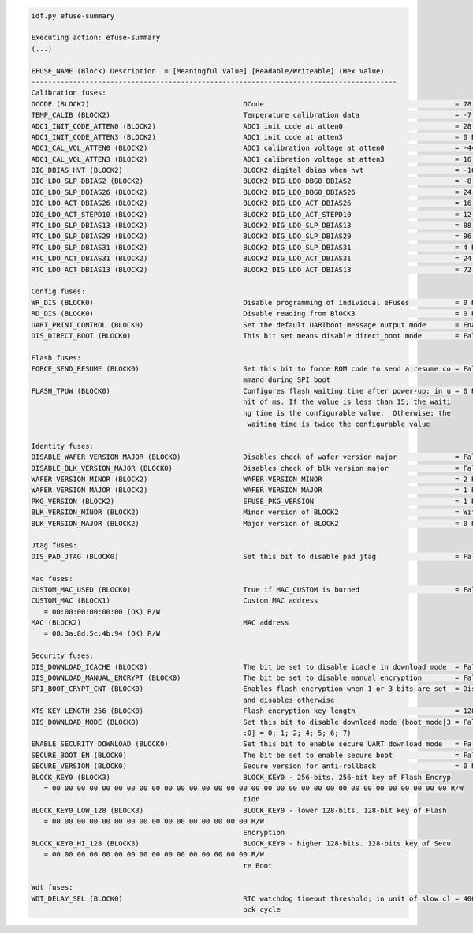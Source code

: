 .. code-block:: none

    idf.py efuse-summary

    Executing action: efuse-summary
    (...)

    EFUSE_NAME (Block) Description  = [Meaningful Value] [Readable/Writeable] (Hex Value)
    ----------------------------------------------------------------------------------------
    Calibration fuses:
    OCODE (BLOCK2)                                     OCode                                              = 78 R/W (0b1001110)
    TEMP_CALIB (BLOCK2)                                Temperature calibration data                       = -7.4 R/W (0b101001010)
    ADC1_INIT_CODE_ATTEN0 (BLOCK2)                     ADC1 init code at atten0                           = 28 R/W (0x07)
    ADC1_INIT_CODE_ATTEN3 (BLOCK2)                     ADC1 init code at atten3                           = 0 R/W (0b10000)
    ADC1_CAL_VOL_ATTEN0 (BLOCK2)                       ADC1 calibration voltage at atten0                 = -44 R/W (0x8b)
    ADC1_CAL_VOL_ATTEN3 (BLOCK2)                       ADC1 calibration voltage at atten3                 = 16 R/W (0b000100)
    DIG_DBIAS_HVT (BLOCK2)                             BLOCK2 digital dbias when hvt                      = -16 R/W (0b10100)
    DIG_LDO_SLP_DBIAS2 (BLOCK2)                        BLOCK2 DIG_LDO_DBG0_DBIAS2                         = -8 R/W (0b1000010)
    DIG_LDO_SLP_DBIAS26 (BLOCK2)                       BLOCK2 DIG_LDO_DBG0_DBIAS26                        = 24 R/W (0x06)
    DIG_LDO_ACT_DBIAS26 (BLOCK2)                       BLOCK2 DIG_LDO_ACT_DBIAS26                         = 16 R/W (0b000100)
    DIG_LDO_ACT_STEPD10 (BLOCK2)                       BLOCK2 DIG_LDO_ACT_STEPD10                         = 12 R/W (0x3)
    RTC_LDO_SLP_DBIAS13 (BLOCK2)                       BLOCK2 DIG_LDO_SLP_DBIAS13                         = 88 R/W (0b0010110)
    RTC_LDO_SLP_DBIAS29 (BLOCK2)                       BLOCK2 DIG_LDO_SLP_DBIAS29                         = 96 R/W (0b000011000)
    RTC_LDO_SLP_DBIAS31 (BLOCK2)                       BLOCK2 DIG_LDO_SLP_DBIAS31                         = 4 R/W (0b000001)
    RTC_LDO_ACT_DBIAS31 (BLOCK2)                       BLOCK2 DIG_LDO_ACT_DBIAS31                         = 24 R/W (0b000110)
    RTC_LDO_ACT_DBIAS13 (BLOCK2)                       BLOCK2 DIG_LDO_ACT_DBIAS13                         = 72 R/W (0x12)

    Config fuses:
    WR_DIS (BLOCK0)                                    Disable programming of individual eFuses           = 0 R/W (0x00)
    RD_DIS (BLOCK0)                                    Disable reading from BlOCK3                        = 0 R/W (0b00)
    UART_PRINT_CONTROL (BLOCK0)                        Set the default UARTboot message output mode       = Enable R/W (0b00)
    DIS_DIRECT_BOOT (BLOCK0)                           This bit set means disable direct_boot mode        = False R/W (0b0)

    Flash fuses:
    FORCE_SEND_RESUME (BLOCK0)                         Set this bit to force ROM code to send a resume co = False R/W (0b0)
                                                       mmand during SPI boot
    FLASH_TPUW (BLOCK0)                                Configures flash waiting time after power-up; in u = 0 R/W (0x0)
                                                       nit of ms. If the value is less than 15; the waiti
                                                       ng time is the configurable value.  Otherwise; the
                                                        waiting time is twice the configurable value

    Identity fuses:
    DISABLE_WAFER_VERSION_MAJOR (BLOCK0)               Disables check of wafer version major              = False R/W (0b0)
    DISABLE_BLK_VERSION_MAJOR (BLOCK0)                 Disables check of blk version major                = False R/W (0b0)
    WAFER_VERSION_MINOR (BLOCK2)                       WAFER_VERSION_MINOR                                = 2 R/W (0x2)
    WAFER_VERSION_MAJOR (BLOCK2)                       WAFER_VERSION_MAJOR                                = 1 R/W (0b01)
    PKG_VERSION (BLOCK2)                               EFUSE_PKG_VERSION                                  = 1 R/W (0b001)
    BLK_VERSION_MINOR (BLOCK2)                         Minor version of BLOCK2                            = With calib R/W (0b001)
    BLK_VERSION_MAJOR (BLOCK2)                         Major version of BLOCK2                            = 0 R/W (0b00)

    Jtag fuses:
    DIS_PAD_JTAG (BLOCK0)                              Set this bit to disable pad jtag                   = False R/W (0b0)

    Mac fuses:
    CUSTOM_MAC_USED (BLOCK0)                           True if MAC_CUSTOM is burned                       = False R/W (0b0)
    CUSTOM_MAC (BLOCK1)                                Custom MAC address
       = 00:00:00:00:00:00 (OK) R/W
    MAC (BLOCK2)                                       MAC address
       = 08:3a:8d:5c:4b:94 (OK) R/W

    Security fuses:
    DIS_DOWNLOAD_ICACHE (BLOCK0)                       The bit be set to disable icache in download mode  = False R/W (0b0)
    DIS_DOWNLOAD_MANUAL_ENCRYPT (BLOCK0)               The bit be set to disable manual encryption        = False R/W (0b0)
    SPI_BOOT_CRYPT_CNT (BLOCK0)                        Enables flash encryption when 1 or 3 bits are set  = Disable R/W (0b000)
                                                       and disables otherwise
    XTS_KEY_LENGTH_256 (BLOCK0)                        Flash encryption key length                        = 128 bits key R/W (0b0)
    DIS_DOWNLOAD_MODE (BLOCK0)                         Set this bit to disable download mode (boot_mode[3 = False R/W (0b0)
                                                       :0] = 0; 1; 2; 4; 5; 6; 7)
    ENABLE_SECURITY_DOWNLOAD (BLOCK0)                  Set this bit to enable secure UART download mode   = False R/W (0b0)
    SECURE_BOOT_EN (BLOCK0)                            The bit be set to enable secure boot               = False R/W (0b0)
    SECURE_VERSION (BLOCK0)                            Secure version for anti-rollback                   = 0 R/W (0x0)
    BLOCK_KEY0 (BLOCK3)                                BLOCK_KEY0 - 256-bits. 256-bit key of Flash Encryp
       = 00 00 00 00 00 00 00 00 00 00 00 00 00 00 00 00 00 00 00 00 00 00 00 00 00 00 00 00 00 00 00 00 R/W
                                                       tion
    BLOCK_KEY0_LOW_128 (BLOCK3)                        BLOCK_KEY0 - lower 128-bits. 128-bit key of Flash
       = 00 00 00 00 00 00 00 00 00 00 00 00 00 00 00 00 R/W
                                                       Encryption
    BLOCK_KEY0_HI_128 (BLOCK3)                         BLOCK_KEY0 - higher 128-bits. 128-bits key of Secu
       = 00 00 00 00 00 00 00 00 00 00 00 00 00 00 00 00 R/W
                                                       re Boot

    Wdt fuses:
    WDT_DELAY_SEL (BLOCK0)                             RTC watchdog timeout threshold; in unit of slow cl = 40000 R/W (0b00)
                                                       ock cycle
